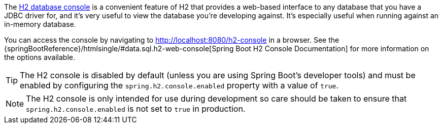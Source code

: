 The http://h2database.com/html/quickstart.html#h2_console[H2 database console] is a convenient feature of H2 that provides a web-based interface to any database that you have a JDBC driver for, and it's very useful to view the database you're developing against. It's especially useful when running against an in-memory database.

You can access the console by navigating to http://localhost:8080/h2-console in a browser. See the {springBootReference}/htmlsingle/#data.sql.h2-web-console[Spring Boot H2 Console Documentation] for more information on the options available.

TIP: The H2 console is disabled by default (unless you are using Spring Boot's developer tools) and must be enabled by configuring the `spring.h2.console.enabled` property with a value of `true`.

NOTE: The H2 console is only intended for use during development so care should be taken to ensure that `spring.h2.console.enabled` is not set to `true` in production.